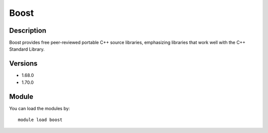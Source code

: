 .. _backbone-label:

Boost
==============================

Description
~~~~~~~~
Boost provides free peer-reviewed portable C++ source libraries, emphasizing libraries that work well with the C++ Standard Library.

Versions
~~~~~~~~
- 1.68.0
- 1.70.0

Module
~~~~~~~~
You can load the modules by::

    module load boost

